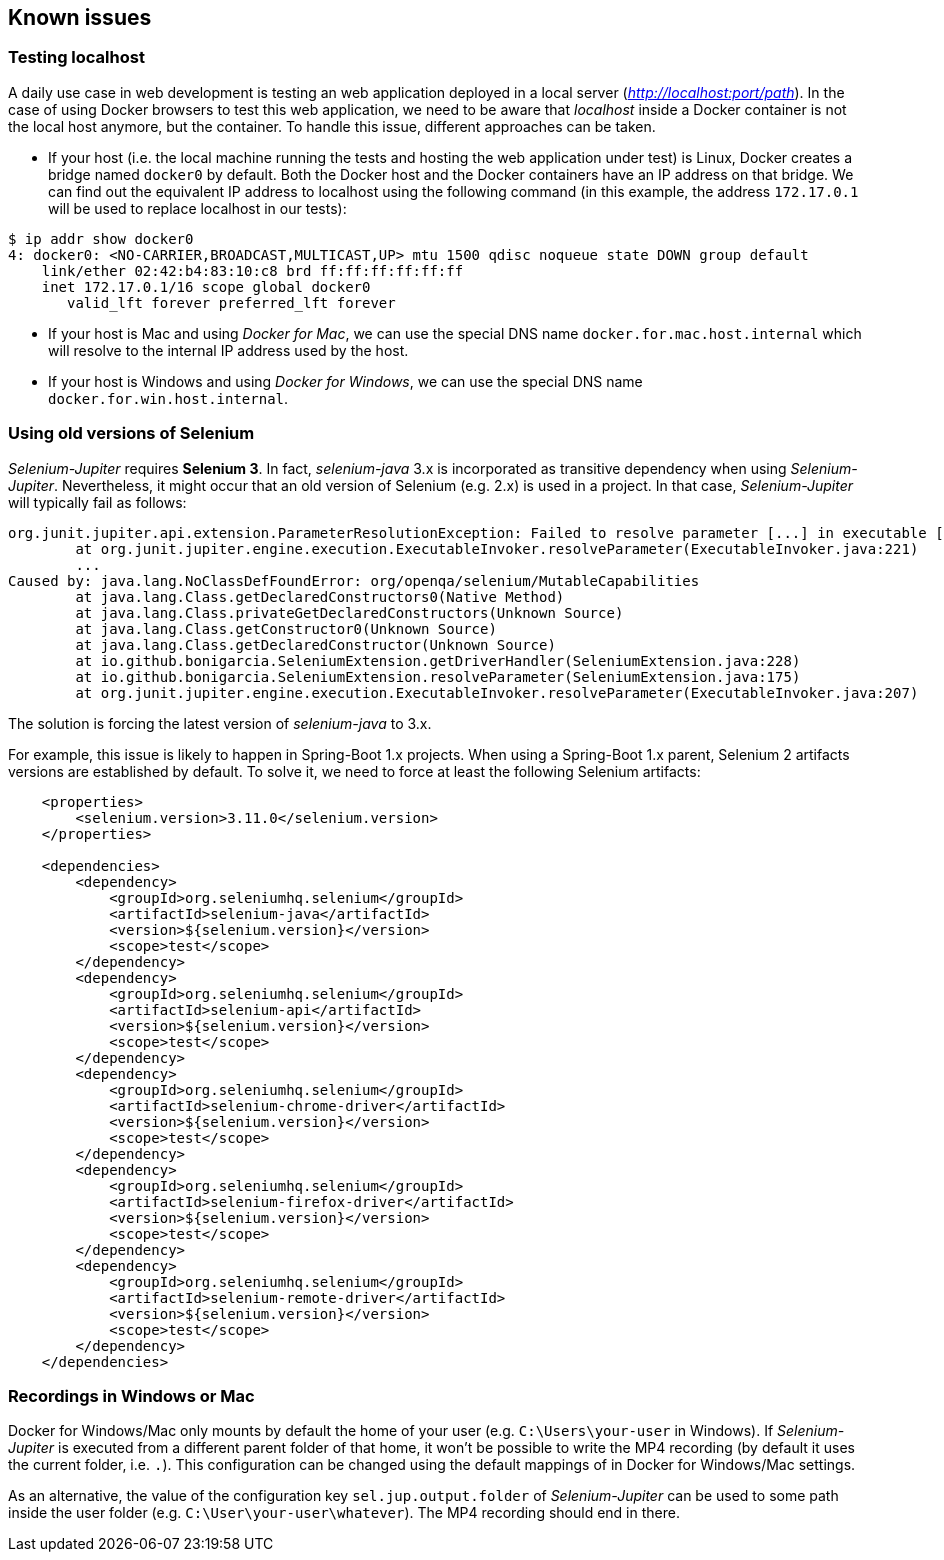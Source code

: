 == Known issues

=== Testing localhost

A daily use case in web development is testing an web application deployed in a local server (_http://localhost:port/path_). In the case of using Docker browsers to test this web application, we need to be aware that _localhost_ inside a Docker container is not the local host anymore, but the container. To handle this issue, different approaches can be taken.

* If your host (i.e. the local machine running the tests and hosting the web application under test) is Linux, Docker creates a bridge named `docker0` by default. Both the Docker host and the Docker containers have an IP address on that bridge. We can find out the equivalent IP address to localhost using the following command (in this example, the address `172.17.0.1` will be used to replace localhost in our tests):  

[source]
----
$ ip addr show docker0
4: docker0: <NO-CARRIER,BROADCAST,MULTICAST,UP> mtu 1500 qdisc noqueue state DOWN group default 
    link/ether 02:42:b4:83:10:c8 brd ff:ff:ff:ff:ff:ff
    inet 172.17.0.1/16 scope global docker0
       valid_lft forever preferred_lft forever
----

* If your host is Mac and using _Docker for Mac_, we can use the special DNS name `docker.for.mac.host.internal` which will resolve to the internal IP address used by the host.

* If your host is Windows and using _Docker for Windows_, we can use the special DNS name `docker.for.win.host.internal`.

=== Using old versions of Selenium

_Selenium-Jupiter_ requires *Selenium 3*. In fact, _selenium-java_ 3.x is incorporated as transitive dependency when using _Selenium-Jupiter_. Nevertheless, it might occur that an old version of Selenium (e.g. 2.x) is used in a project. In that case, _Selenium-Jupiter_ will typically fail as follows:

[source]
----
org.junit.jupiter.api.extension.ParameterResolutionException: Failed to resolve parameter [...] in executable [...]
	at org.junit.jupiter.engine.execution.ExecutableInvoker.resolveParameter(ExecutableInvoker.java:221)
	...
Caused by: java.lang.NoClassDefFoundError: org/openqa/selenium/MutableCapabilities
	at java.lang.Class.getDeclaredConstructors0(Native Method)
	at java.lang.Class.privateGetDeclaredConstructors(Unknown Source)
	at java.lang.Class.getConstructor0(Unknown Source)
	at java.lang.Class.getDeclaredConstructor(Unknown Source)
	at io.github.bonigarcia.SeleniumExtension.getDriverHandler(SeleniumExtension.java:228)
	at io.github.bonigarcia.SeleniumExtension.resolveParameter(SeleniumExtension.java:175)
	at org.junit.jupiter.engine.execution.ExecutableInvoker.resolveParameter(ExecutableInvoker.java:207)
----

The solution is forcing the latest version of _selenium-java_ to 3.x.

For example, this issue is likely to happen in Spring-Boot 1.x projects. When using a Spring-Boot 1.x parent, Selenium 2 artifacts versions are established by default. To solve it, we need to force at least the following Selenium artifacts:

[source, xml]
----
    <properties>
        <selenium.version>3.11.0</selenium.version>
    </properties>

    <dependencies>
        <dependency>
            <groupId>org.seleniumhq.selenium</groupId>
            <artifactId>selenium-java</artifactId>
            <version>${selenium.version}</version>
            <scope>test</scope>
        </dependency>
        <dependency>
            <groupId>org.seleniumhq.selenium</groupId>
            <artifactId>selenium-api</artifactId>
            <version>${selenium.version}</version>
            <scope>test</scope>
        </dependency>
        <dependency>
            <groupId>org.seleniumhq.selenium</groupId>
            <artifactId>selenium-chrome-driver</artifactId>
            <version>${selenium.version}</version>
            <scope>test</scope>
        </dependency>
        <dependency>
            <groupId>org.seleniumhq.selenium</groupId>
            <artifactId>selenium-firefox-driver</artifactId>
            <version>${selenium.version}</version>
            <scope>test</scope>
        </dependency>
        <dependency>
            <groupId>org.seleniumhq.selenium</groupId>
            <artifactId>selenium-remote-driver</artifactId>
            <version>${selenium.version}</version>
            <scope>test</scope>
        </dependency>
    </dependencies>
----

=== Recordings in Windows or Mac

Docker for Windows/Mac only mounts by default the home of your user (e.g. `C:\Users\your-user` in Windows). If _Selenium-Jupiter_ is executed from a different parent folder of that home, it won't be possible to write the MP4 recording (by default it uses the current folder, i.e. `.`). This configuration can be changed using the default mappings of in Docker for Windows/Mac settings.

As an alternative, the value of the configuration key `sel.jup.output.folder` of _Selenium-Jupiter_ can be used to some path inside the user folder (e.g. `C:\User\your-user\whatever`). The MP4 recording should end in there.
